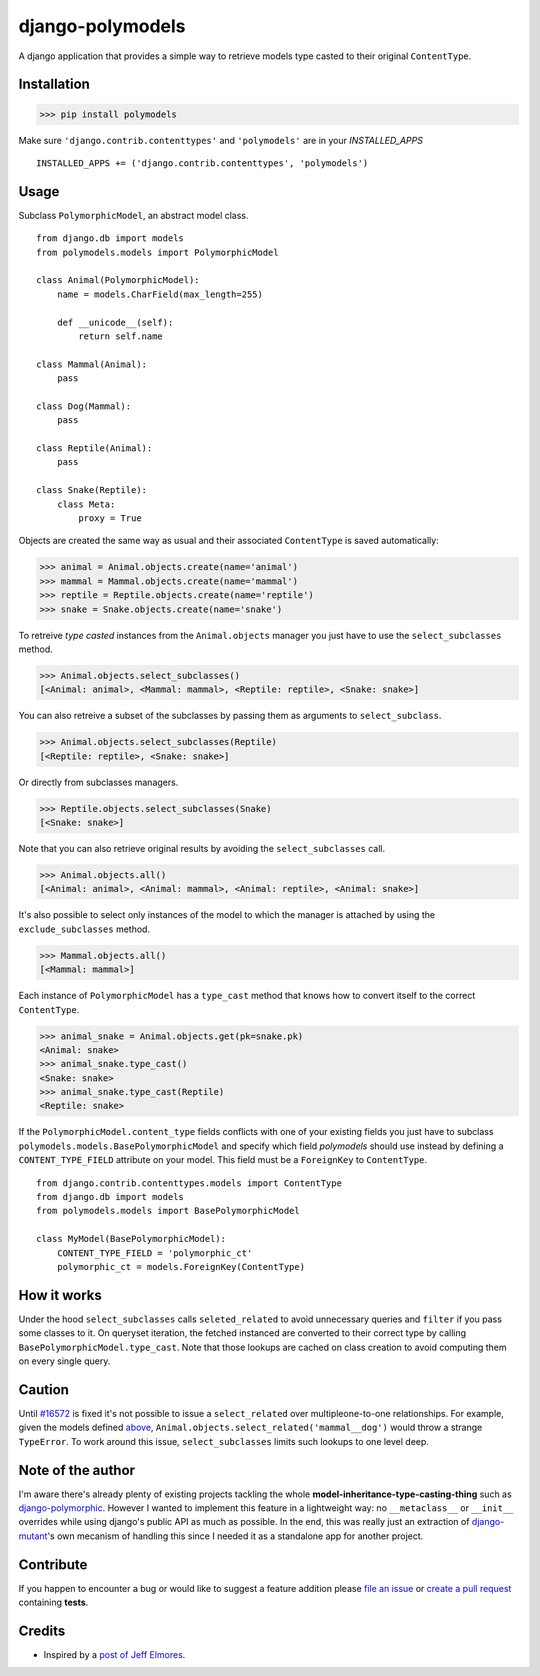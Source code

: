 #################
django-polymodels
#################

A django application that provides a simple way to retrieve models type casted
to their original ``ContentType``.

************
Installation
************

>>> pip install polymodels

Make sure ``'django.contrib.contenttypes'`` and ``'polymodels'`` are in
your `INSTALLED_APPS`

::

    INSTALLED_APPS += ('django.contrib.contenttypes', 'polymodels')

*****
Usage
*****

Subclass ``PolymorphicModel``, an abstract model class.

::

    from django.db import models
    from polymodels.models import PolymorphicModel

    class Animal(PolymorphicModel):
        name = models.CharField(max_length=255)

        def __unicode__(self):
            return self.name

    class Mammal(Animal):
        pass

    class Dog(Mammal):
        pass

    class Reptile(Animal):
        pass

    class Snake(Reptile):
        class Meta:
            proxy = True

Objects are created the same way as usual and their associated ``ContentType``
is saved automatically:

>>> animal = Animal.objects.create(name='animal')
>>> mammal = Mammal.objects.create(name='mammal')
>>> reptile = Reptile.objects.create(name='reptile')
>>> snake = Snake.objects.create(name='snake')

To retreive *type casted* instances from the ``Animal.objects`` manager you just
have to use the ``select_subclasses`` method.

>>> Animal.objects.select_subclasses()
[<Animal: animal>, <Mammal: mammal>, <Reptile: reptile>, <Snake: snake>]

You can also retreive a subset of the subclasses by passing them as arguments to
``select_subclass``.

>>> Animal.objects.select_subclasses(Reptile)
[<Reptile: reptile>, <Snake: snake>]

Or directly from subclasses managers.

>>> Reptile.objects.select_subclasses(Snake)
[<Snake: snake>]

Note that you can also retrieve original results by avoiding the
``select_subclasses`` call.

>>> Animal.objects.all()
[<Animal: animal>, <Animal: mammal>, <Animal: reptile>, <Animal: snake>]

It's also possible to select only instances of the model to which the
manager is attached by using the ``exclude_subclasses`` method.

>>> Mammal.objects.all()
[<Mammal: mammal>]

Each instance of ``PolymorphicModel`` has a ``type_cast`` method that knows how
to convert itself to the correct ``ContentType``.

>>> animal_snake = Animal.objects.get(pk=snake.pk)
<Animal: snake>
>>> animal_snake.type_cast()
<Snake: snake>
>>> animal_snake.type_cast(Reptile)
<Reptile: snake>

If the ``PolymorphicModel.content_type`` fields conflicts with one of your
existing fields you just have to subclass
``polymodels.models.BasePolymorphicModel`` and specify which field *polymodels*
should use instead by defining a ``CONTENT_TYPE_FIELD`` attribute on your model.
This field must be a ``ForeignKey`` to ``ContentType``.

::

    from django.contrib.contenttypes.models import ContentType
    from django.db import models
    from polymodels.models import BasePolymorphicModel

    class MyModel(BasePolymorphicModel):
        CONTENT_TYPE_FIELD = 'polymorphic_ct'
        polymorphic_ct = models.ForeignKey(ContentType)

************
How it works
************

Under the hood ``select_subclasses`` calls ``seleted_related`` to avoid
unnecessary queries and ``filter`` if you pass some classes to it. On queryset
iteration, the fetched instanced are converted to their correct type by calling
``BasePolymorphicModel.type_cast``. Note that those lookups are cached on class
creation to avoid computing them on every single query.

*******
Caution
*******

Until `#16572`_ is fixed it's not possible to issue a ``select_related`` over
multipleone-to-one relationships. For example, given the models defined
`above`_, ``Animal.objects.select_related('mammal__dog')`` would throw a strange
``TypeError``. To work around this issue, ``select_subclasses`` limits such
lookups to one level deep.

.. _#16572: https://code.djangoproject.com/ticket/16572
.. _above: #usage

******************
Note of the author
******************

I'm aware there's already plenty of existing projects tackling the whole
**model-inheritance-type-casting-thing** such as `django-polymorphic`_. However
I wanted to implement this feature in a lightweight way: no
``__metaclass__`` or ``__init__`` overrides while using django's public API as
much as possible. In the end, this was really just an extraction of
`django-mutant`_'s own mecanism of handling this since I needed it as a
standalone app for another project.

.. _django-polymorphic: https://github.com/chrisglass/django_polymorphic
.. _django-mutant: https://github.com/charettes/django-mutant


**********
Contribute
**********

If you happen to encounter a bug or would like to suggest a feature addition
please `file an issue`_ or `create a pull request`_ containing **tests**.

.. _file an issue: https://github.com/charettes/django-polymodels/issues
.. _create a pull request: https://github.com/charettes/django-polymodels/pulls

*******
Credits
*******

* Inspired by a `post of Jeff Elmores`_.

.. _post of Jeff Elmores: http://jeffelmore.org/2010/11/11/automatic-downcasting-of-inherited-models-in-django/
